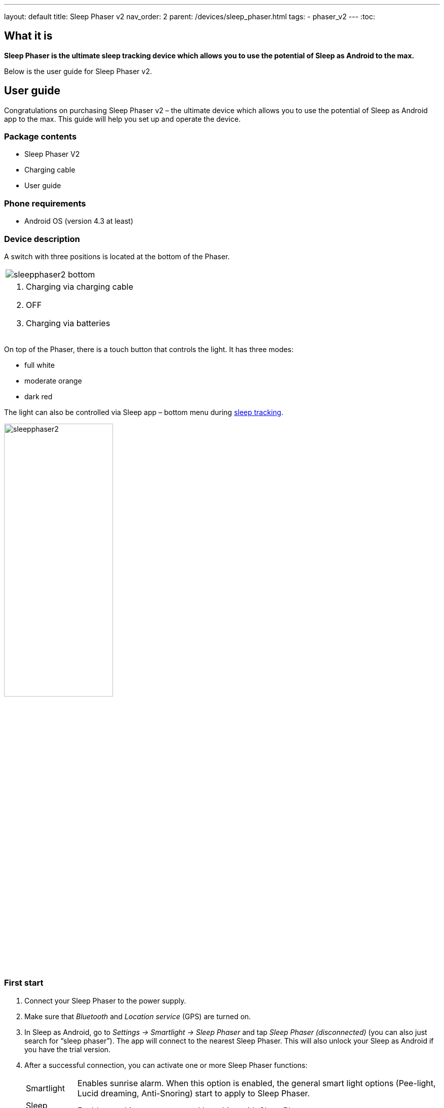 ---
layout: default
title: Sleep Phaser v2
nav_order: 2
parent: /devices/sleep_phaser.html
tags:
- phaser_v2
---
:toc:

## What it is
*Sleep Phaser is the ultimate sleep tracking device which allows you to use the potential of Sleep as Android to the max.*

Below is the user guide for Sleep Phaser v2.

## User guide

Congratulations on purchasing Sleep Phaser v2 – the ultimate device which allows you to use the potential of Sleep as Android app to the max. This guide will help you set up and operate the device.

### Package contents
- Sleep Phaser V2
- Charging cable
- User guide

### Phone requirements
- Android OS (version 4.3 at least)

### Device description
A switch with three positions is located at the bottom of the Phaser.

|===

a|image::sleepphaser2_bottom.png[]

a|. Charging via charging cable
. OFF
. Charging via batteries

|===

On top of the Phaser, there is a touch button that controls the light. It has three modes:

- full white
- moderate orange
- dark red

The light can also be controlled via Sleep app – bottom menu during <</sleep/sleep_tracking#,sleep tracking>>.

[.text-center]
image::sleepphaser2.png[width=50%]

### First start
. Connect your Sleep Phaser to the power supply.
. Make sure that _Bluetooth_ and _Location service_ (GPS) are turned on.
. In Sleep as Android, go to _Settings -> Smartlight -> Sleep Phaser_ and tap _Sleep Phaser (disconnected)_ (you can also just search for “sleep phaser”). The app will connect to the nearest Sleep Phaser. This will also unlock your Sleep as Android if you have the trial version.
. After a successful connection, you can activate one or more Sleep Phaser functions:
[horizontal]
  Smartlight:: Enables sunrise alarm. When this option is enabled, the general smart light options (Pee-light, Lucid dreaming, Anti-Snoring) start to apply to Sleep Phaser.
  Sleep tracking:: Enables tracking movement and breathing with Sleep Phaser
  Automatic start:: When enabled, sleep tracking will start in a standby mode (on infinite pause) whenever you connect your phone to a charger and Sleep Phaser is in Bluetooth range.

It's very simple to control the Phaser – just touch the top of the lamp. Light modes switch with every touch.

NOTE: The Phaser turns off the light after 30 minutes.

// Other functions

// - Long-term analysis of your sleep and data storage
// - The ability to back up data to the cloud
// - Google Fit & Samsung Health Integration
// - Automation with Tasker and IFTTT

### Sleep tracking

<</sleep/sleep_tracking#,Sleep tracking>> with Sleep Phaser can be started either manually or automatically.

[horizontal]
Manual start:: In Sleep as Android app, tap the moon button. The app will connect to the Sleep Phaser and start sleep tracking right away.
Automatic start:: 	Whenever you connect your phone to a charger, Sleep checks whether you are in Sleep Phaser’s Bluetooth range. If you are (and “Start automatically” is enabled), sleep tracking will show up in a pause mode.
Once you switch off the lamp, sleep tracking will unpause and will start monitoring your sleep.

#### Positioning the device
The Phaser scans a 130-degree wide area.

In case there are more people in the bed, to prevent interference, we recommend positioning the Phaser as seen below. In this way, you get a maximum signal from yourself, while the signal from your partner is mostly blocked. The PIR sensor should point approximately to your shoulders. If you are able to see the sensor from your bed, then the sensor is able to “see” you.

image:sleepphaser_position.png[width=50%]

#### Tracking with two Sleep Phasers (Pair tracking)
To track two people in one bed with two Phasers (Dual Phasers):

. enable _Settings -> Sleep tracking -> <</sleep/pair_tracking#,Pair tracking>>_ on both phones
. tap _Settings -> Sleep tracking -> Find partner_ simultaneously on both phones.

Position the Phasers as indicated in the image below.

image:sleepphaser_position_pair.png[width=50%]

Pair tracking cross-checks signals from both Phasers against each other and cleans them out so any signal from your partner is removed from your data.

### Controlling the light directly
You can control the light from the https://play.google.com/store/apps/details?id=com.hecz.sleepphasercontrol[Sleep Phaser Remote Control].
This app can also alter a few internal settings of the Phaser and do firmware upgrades.

### Advice and warnings
.	To ensure proper function, keep the device clean
.	Be careful when cleaning the device, don’t let moisture get to the diodes. You alone are responsible if you destroy the device cleaning it.
.	Protect the device from fire, water, and extreme temperatures.
.	The Sleep Phaser is not made of any health damaging materials.
.	The device was carefully tested, it cannot hurt you while sleeping.
.	The package of Sleep Phaser is recyclable and must be handled in accordance with local laws. Please, protect our nature.
.	All unrecyclable parts of the Sleep Phaser must be handled in accordance with local laws.
.	Keep the device out of the reach of children.
.	Don’t keep the devices connected if you are not using it.

### Troubleshooting
Things to check before any troubleshooting:

. Make sure to install the latest version of Sleep as Android
. make sure that you have Location – GPS enabled. For some reason, Android needs this enabled to do a successful Bluetooth Low Energy scan.
. make sure that you power the Sleep Phraser with at least 1A charger.
